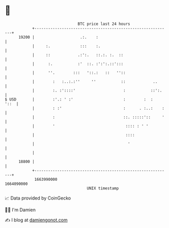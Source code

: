 * 👋

#+begin_example
                                   BTC price last 24 hours                    
               +------------------------------------------------------------+ 
         19200 |                    .:.    :                                | 
               |     :.             :::    :.                               | 
               |     ::            .:':.   ::.:. :.  ::                     | 
               |      :.           :'  ::. :':':.::':::                     | 
               |      ''.        :::   '::.:   ::   ''::                    | 
               |        :   :..:.:''     ''           ::            ..      | 
               |        :. :'::::'                     :           ::':.    | 
   $ USD       |        :'.: ' :'                      :        :  :   '::  | 
               |        : :'                           :      . :..:    :   | 
               |        :                              ::. :::::'::     '   | 
               |        '                               :::: : ' '          | 
               |                                        ::::                | 
               |                                         '                  | 
               |                                                            | 
         18800 |                                                            | 
               +------------------------------------------------------------+ 
                1663990000                                        1664090000  
                                       UNIX timestamp                         
#+end_example
📈 Data provided by CoinGecko

🧑‍💻 I'm Damien

✍️ I blog at [[https://www.damiengonot.com][damiengonot.com]]
